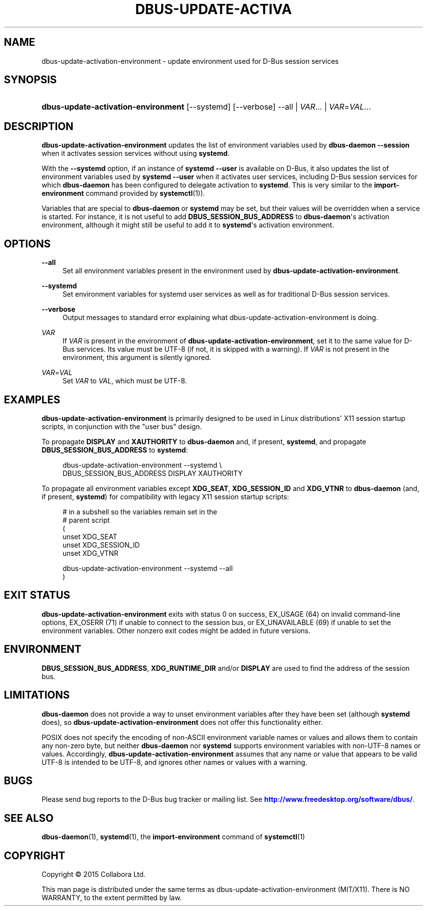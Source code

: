 '\" t
.\"     Title: dbus-update-activation-environment
.\"    Author: [FIXME: author] [see http://docbook.sf.net/el/author]
.\" Generator: DocBook XSL Stylesheets v1.79.1 <http://docbook.sf.net/>
.\"      Date: 07/29/2020
.\"    Manual: User Commands
.\"    Source: D-Bus 1.13.18
.\"  Language: English
.\"
.TH "DBUS\-UPDATE\-ACTIVA" "1" "07/29/2020" "D\-Bus 1\&.13\&.18" "User Commands"
.\" -----------------------------------------------------------------
.\" * Define some portability stuff
.\" -----------------------------------------------------------------
.\" ~~~~~~~~~~~~~~~~~~~~~~~~~~~~~~~~~~~~~~~~~~~~~~~~~~~~~~~~~~~~~~~~~
.\" http://bugs.debian.org/507673
.\" http://lists.gnu.org/archive/html/groff/2009-02/msg00013.html
.\" ~~~~~~~~~~~~~~~~~~~~~~~~~~~~~~~~~~~~~~~~~~~~~~~~~~~~~~~~~~~~~~~~~
.ie \n(.g .ds Aq \(aq
.el       .ds Aq '
.\" -----------------------------------------------------------------
.\" * set default formatting
.\" -----------------------------------------------------------------
.\" disable hyphenation
.nh
.\" disable justification (adjust text to left margin only)
.ad l
.\" -----------------------------------------------------------------
.\" * MAIN CONTENT STARTS HERE *
.\" -----------------------------------------------------------------
.SH "NAME"
dbus-update-activation-environment \- update environment used for D\-Bus session services
.SH "SYNOPSIS"
.HP \w'\fBdbus\-update\-activation\-environment\fR\ 'u
\fBdbus\-update\-activation\-environment\fR [\-\-systemd] [\-\-verbose] \-\-all | \fIVAR\fR... | \fIVAR\fR=\fIVAL\fR... 
.SH "DESCRIPTION"
.PP
\fBdbus\-update\-activation\-environment\fR
updates the list of environment variables used by
\fBdbus\-daemon \-\-session\fR
when it activates session services without using
\fBsystemd\fR\&.
.PP
With the
\fB\-\-systemd\fR
option, if an instance of
\fBsystemd \-\-user\fR
is available on D\-Bus, it also updates the list of environment variables used by
\fBsystemd \-\-user\fR
when it activates user services, including D\-Bus session services for which
\fBdbus\-daemon\fR
has been configured to delegate activation to
\fBsystemd\fR\&. This is very similar to the
\fBimport\-environment\fR
command provided by
\fBsystemctl\fR(1))\&.
.PP
Variables that are special to
\fBdbus\-daemon\fR
or
\fBsystemd\fR
may be set, but their values will be overridden when a service is started\&. For instance, it is not useful to add
\fBDBUS_SESSION_BUS_ADDRESS\fR
to
\fBdbus\-daemon\fR\*(Aqs activation environment, although it might still be useful to add it to
\fBsystemd\fR\*(Aqs activation environment\&.
.SH "OPTIONS"
.PP
\fB\-\-all\fR
.RS 4
Set all environment variables present in the environment used by
\fBdbus\-update\-activation\-environment\fR\&.
.RE
.PP
\fB\-\-systemd\fR
.RS 4
Set environment variables for systemd user services as well as for traditional D\-Bus session services\&.
.RE
.PP
\fB\-\-verbose\fR
.RS 4
Output messages to standard error explaining what dbus\-update\-activation\-environment is doing\&.
.RE
.PP
\fIVAR\fR
.RS 4
If
\fIVAR\fR
is present in the environment of
\fBdbus\-update\-activation\-environment\fR, set it to the same value for D\-Bus services\&. Its value must be UTF\-8 (if not, it is skipped with a warning)\&. If
\fIVAR\fR
is not present in the environment, this argument is silently ignored\&.
.RE
.PP
\fIVAR\fR=\fIVAL\fR
.RS 4
Set
\fIVAR\fR
to
\fIVAL\fR, which must be UTF\-8\&.
.RE
.SH "EXAMPLES"
.PP
\fBdbus\-update\-activation\-environment\fR
is primarily designed to be used in Linux distributions\*(Aq X11 session startup scripts, in conjunction with the "user bus" design\&.
.PP
To propagate
\fBDISPLAY\fR
and
\fBXAUTHORITY\fR
to
\fBdbus\-daemon\fR
and, if present,
\fBsystemd\fR, and propagate
\fBDBUS_SESSION_BUS_ADDRESS\fR
to
\fBsystemd\fR:
.sp
.if n \{\
.RS 4
.\}
.nf
        dbus\-update\-activation\-environment \-\-systemd \e
            DBUS_SESSION_BUS_ADDRESS DISPLAY XAUTHORITY
      
.fi
.if n \{\
.RE
.\}
.PP
To propagate all environment variables except
\fBXDG_SEAT\fR,
\fBXDG_SESSION_ID\fR
and
\fBXDG_VTNR\fR
to
\fBdbus\-daemon\fR
(and, if present,
\fBsystemd\fR) for compatibility with legacy X11 session startup scripts:
.sp
.if n \{\
.RS 4
.\}
.nf
        # in a subshell so the variables remain set in the
        # parent script
        (
          unset XDG_SEAT
          unset XDG_SESSION_ID
          unset XDG_VTNR

          dbus\-update\-activation\-environment \-\-systemd \-\-all
        )
      
.fi
.if n \{\
.RE
.\}
.sp
.SH "EXIT STATUS"
.PP
\fBdbus\-update\-activation\-environment\fR
exits with status 0 on success, EX_USAGE (64) on invalid command\-line options, EX_OSERR (71) if unable to connect to the session bus, or EX_UNAVAILABLE (69) if unable to set the environment variables\&. Other nonzero exit codes might be added in future versions\&.
.SH "ENVIRONMENT"
.PP
\fBDBUS_SESSION_BUS_ADDRESS\fR,
\fBXDG_RUNTIME_DIR\fR
and/or
\fBDISPLAY\fR
are used to find the address of the session bus\&.
.SH "LIMITATIONS"
.PP
\fBdbus\-daemon\fR
does not provide a way to unset environment variables after they have been set (although
\fBsystemd\fR
does), so
\fBdbus\-update\-activation\-environment\fR
does not offer this functionality either\&.
.PP
POSIX does not specify the encoding of non\-ASCII environment variable names or values and allows them to contain any non\-zero byte, but neither
\fBdbus\-daemon\fR
nor
\fBsystemd\fR
supports environment variables with non\-UTF\-8 names or values\&. Accordingly,
\fBdbus\-update\-activation\-environment\fR
assumes that any name or value that appears to be valid UTF\-8 is intended to be UTF\-8, and ignores other names or values with a warning\&.
.SH "BUGS"
.PP
Please send bug reports to the D\-Bus bug tracker or mailing list\&. See
\m[blue]\fBhttp://www\&.freedesktop\&.org/software/dbus/\fR\m[]\&.
.SH "SEE ALSO"
.PP
\fBdbus-daemon\fR(1),
\fBsystemd\fR(1), the
\fBimport\-environment\fR
command of
\fBsystemctl\fR(1)
.SH "COPYRIGHT"
.br
Copyright \(co 2015 Collabora Ltd.
.br
.PP
This man page is distributed under the same terms as dbus\-update\-activation\-environment (MIT/X11)\&. There is NO WARRANTY, to the extent permitted by law\&.
.sp
